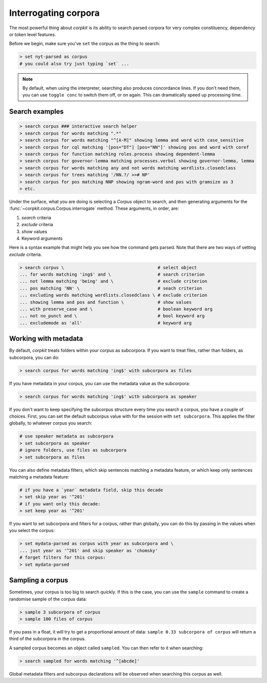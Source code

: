 Interrogating corpora
=======================

The most powerful thing about *corpkit* is its ability to search parsed corpora for very complex constituency, dependency or token level features.

Before we begin, make sure you've ``set`` the corpus as the thing to search:

.. code-block:: bash

   > set nyt-parsed as corpus
   # you could also try just typing `set` ...

.. note::
   
   By default, when using the interpreter, searching also produces concordance lines. If you don't need them, you can use ``toggle conc`` to switch them off, or on again. This can dramatically speed up processing time.

Search examples
--------------------

.. code-block:: bash

   > search corpus ### interactive search helper
   > search corpus for words matching ".*"
   > search corpus for words matching "^[A-M]" showing lemma and word with case_sensitive
   > search corpus for cql matching '[pos="DT"] [pos="NN"]' showing pos and word with coref
   > search corpus for function matching roles.process showing dependent-lemma
   > search corpus for governor-lemma matching processes.verbal showing governor-lemma, lemma
   > search corpus for words matching any and not words matching wordlists.closedclass
   > search corpus for trees matching '/NN.?/ >># NP'
   > search corpus for pos matching NNP showing ngram-word and pos with gramsize as 3
   > etc.

Under the surface, what you are doing is selecting a `Corpus` object to search, and then generating arguments for the :func:`~corpkit.corpus.Corpus.interrogate` method. These arguments, in order, are:

1. `search` criteria
2. `exclude` criteria
3. `show` values
4. Keyword arguments

Here is a syntax example that might help you see how the command gets parsed. Note that there are two ways of setting `exclude` criteria.

.. code-block:: bash

   > search corpus \                                    # select object
   ... for words matching 'ing$' and \                  # search criterion
   ... not lemma matching 'being' and \                 # exclude criterion
   ... pos matching 'NN' \                              # seach criterion
   ... excluding words matching wordlists.closedclass \ # exclude criterion
   ... showing lemma and pos and function \             # show values
   ... with preserve_case and \                         # boolean keyword arg
   ... not no_punct and \                               # bool keyword arg
   ... excludemode as 'all'                             # keyword arg



Working with metadata
----------------------

By default, *corpkit* treats folders within your corpus as subcorpora. If you want to treat files, rather than folders, as subcorpora, you can do:

.. code-block:: bash

   > search corpus for words matching 'ing$' with subcorpora as files

If you have metadata in your corpus, you can use the metadata value as the subcorpora:

.. code-block:: bash

   > search corpus for words matching 'ing$' with subcorpora as speaker

If you don't want to keep specifying the subcorpus structure every time you search a corpus, you have a couple of choices. First, you can set the default subcorpus value with for the session with ``set subcorpora``. This applies the filter globally, to whatever corpus you search:

.. code-block:: bash

   # use speaker metadata as subcorpora
   > set subcorpora as speaker
   # ignore folders, use files as subcorpora
   > set subcorpora as files

You can also define metadata filters, which skip sentences matching a metadata feature, or which keep only sentences matching a metadata feature:

.. code-block:: bash

   # if you have a `year` metadata field, skip this decade
   > set skip year as '^201'
   # if you want only this decade:
   > set keep year as '^201'

If you want to set subcorpora and filters for a corpus, rather than globally, you can do this by passing in the values when you select the corpus:

.. code-block:: bash

   > set mydata-parsed as corpus with year as subcorpora and \
   ... just year as '^201' and skip speaker as 'chomsky'
   # forget filters for this corpus:
   > set mydata-parsed

Sampling a corpus
------------------

Sometimes, your corpus is too big to search quickly. If this is the case, you can use the ``sample`` command to create a randomise sample of the corpus data:

.. code-block:: bash

   > sample 3 subcorpora of corpus
   > sample 100 files of corpus

If you pass in a float, it will try to get a proportional amount of data: ``sample 0.33 subcorpora of corpus`` will return a third of the subcorpora in the corpus.

A sampled corpus becomes an object called ``sampled``. You can then refer to it when searching:

.. code-block:: bash

   > search sampled for words matching '^[abcde]'

Global metadata filters and subcorpus declarations will be observed when searching this corpus as well.
